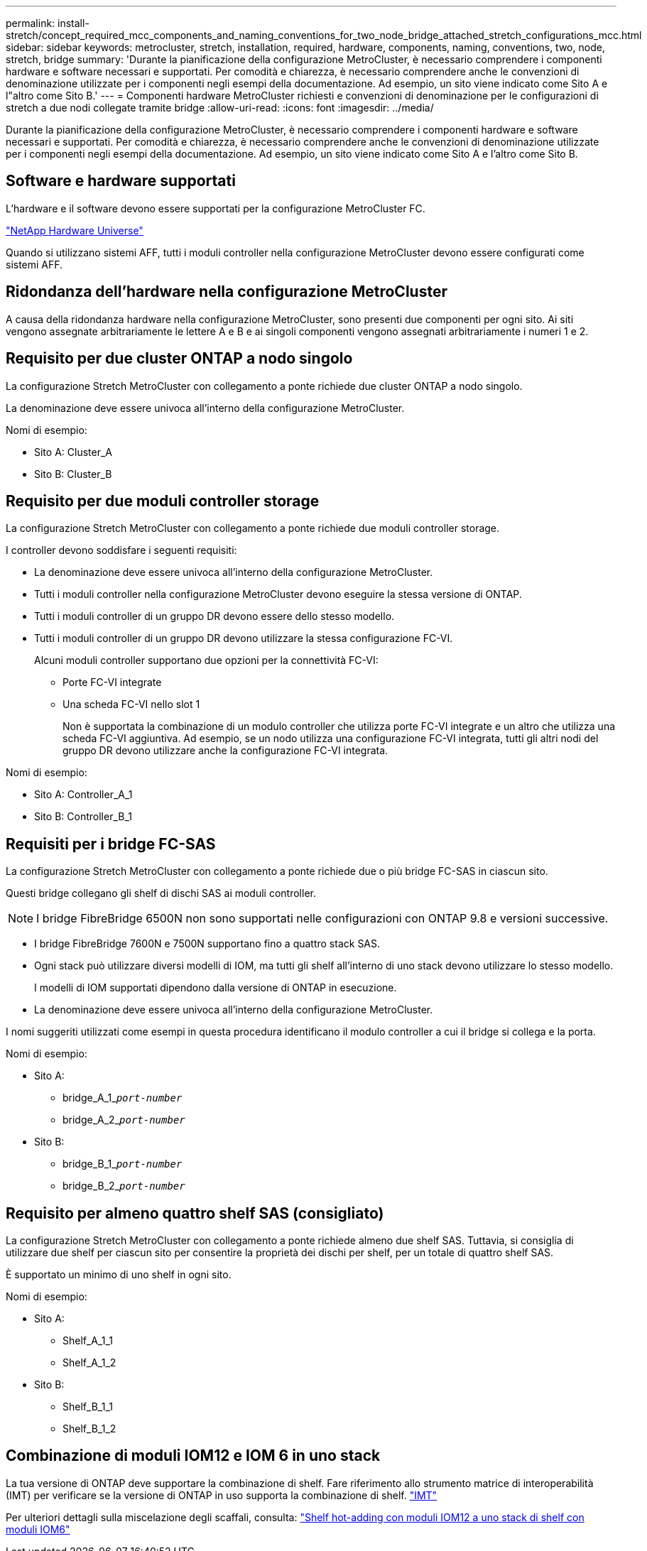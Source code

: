 ---
permalink: install-stretch/concept_required_mcc_components_and_naming_conventions_for_two_node_bridge_attached_stretch_configurations_mcc.html 
sidebar: sidebar 
keywords: metrocluster, stretch, installation, required, hardware, components, naming, conventions, two, node, stretch, bridge 
summary: 'Durante la pianificazione della configurazione MetroCluster, è necessario comprendere i componenti hardware e software necessari e supportati. Per comodità e chiarezza, è necessario comprendere anche le convenzioni di denominazione utilizzate per i componenti negli esempi della documentazione. Ad esempio, un sito viene indicato come Sito A e l"altro come Sito B.' 
---
= Componenti hardware MetroCluster richiesti e convenzioni di denominazione per le configurazioni di stretch a due nodi collegate tramite bridge
:allow-uri-read: 
:icons: font
:imagesdir: ../media/


[role="lead"]
Durante la pianificazione della configurazione MetroCluster, è necessario comprendere i componenti hardware e software necessari e supportati. Per comodità e chiarezza, è necessario comprendere anche le convenzioni di denominazione utilizzate per i componenti negli esempi della documentazione. Ad esempio, un sito viene indicato come Sito A e l'altro come Sito B.



== Software e hardware supportati

L'hardware e il software devono essere supportati per la configurazione MetroCluster FC.

https://hwu.netapp.com["NetApp Hardware Universe"]

Quando si utilizzano sistemi AFF, tutti i moduli controller nella configurazione MetroCluster devono essere configurati come sistemi AFF.



== Ridondanza dell'hardware nella configurazione MetroCluster

A causa della ridondanza hardware nella configurazione MetroCluster, sono presenti due componenti per ogni sito. Ai siti vengono assegnate arbitrariamente le lettere A e B e ai singoli componenti vengono assegnati arbitrariamente i numeri 1 e 2.



== Requisito per due cluster ONTAP a nodo singolo

La configurazione Stretch MetroCluster con collegamento a ponte richiede due cluster ONTAP a nodo singolo.

La denominazione deve essere univoca all'interno della configurazione MetroCluster.

Nomi di esempio:

* Sito A: Cluster_A
* Sito B: Cluster_B




== Requisito per due moduli controller storage

La configurazione Stretch MetroCluster con collegamento a ponte richiede due moduli controller storage.

I controller devono soddisfare i seguenti requisiti:

* La denominazione deve essere univoca all'interno della configurazione MetroCluster.
* Tutti i moduli controller nella configurazione MetroCluster devono eseguire la stessa versione di ONTAP.
* Tutti i moduli controller di un gruppo DR devono essere dello stesso modello.
* Tutti i moduli controller di un gruppo DR devono utilizzare la stessa configurazione FC-VI.
+
Alcuni moduli controller supportano due opzioni per la connettività FC-VI:

+
** Porte FC-VI integrate
** Una scheda FC-VI nello slot 1
+
Non è supportata la combinazione di un modulo controller che utilizza porte FC-VI integrate e un altro che utilizza una scheda FC-VI aggiuntiva. Ad esempio, se un nodo utilizza una configurazione FC-VI integrata, tutti gli altri nodi del gruppo DR devono utilizzare anche la configurazione FC-VI integrata.





Nomi di esempio:

* Sito A: Controller_A_1
* Sito B: Controller_B_1




== Requisiti per i bridge FC-SAS

La configurazione Stretch MetroCluster con collegamento a ponte richiede due o più bridge FC-SAS in ciascun sito.

Questi bridge collegano gli shelf di dischi SAS ai moduli controller.


NOTE: I bridge FibreBridge 6500N non sono supportati nelle configurazioni con ONTAP 9.8 e versioni successive.

* I bridge FibreBridge 7600N e 7500N supportano fino a quattro stack SAS.
* Ogni stack può utilizzare diversi modelli di IOM, ma tutti gli shelf all'interno di uno stack devono utilizzare lo stesso modello.
+
I modelli di IOM supportati dipendono dalla versione di ONTAP in esecuzione.

* La denominazione deve essere univoca all'interno della configurazione MetroCluster.


I nomi suggeriti utilizzati come esempi in questa procedura identificano il modulo controller a cui il bridge si collega e la porta.

Nomi di esempio:

* Sito A:
+
** bridge_A_1_``__port-number__``
** bridge_A_2_``__port-number__``


* Sito B:
+
** bridge_B_1_``__port-number__``
** bridge_B_2_``__port-number__``






== Requisito per almeno quattro shelf SAS (consigliato)

La configurazione Stretch MetroCluster con collegamento a ponte richiede almeno due shelf SAS. Tuttavia, si consiglia di utilizzare due shelf per ciascun sito per consentire la proprietà dei dischi per shelf, per un totale di quattro shelf SAS.

È supportato un minimo di uno shelf in ogni sito.

Nomi di esempio:

* Sito A:
+
** Shelf_A_1_1
** Shelf_A_1_2


* Sito B:
+
** Shelf_B_1_1
** Shelf_B_1_2






== Combinazione di moduli IOM12 e IOM 6 in uno stack

La tua versione di ONTAP deve supportare la combinazione di shelf. Fare riferimento allo strumento matrice di interoperabilità (IMT) per verificare se la versione di ONTAP in uso supporta la combinazione di shelf. https://imt.netapp.com/matrix/["IMT"^]

Per ulteriori dettagli sulla miscelazione degli scaffali, consulta: https://docs.netapp.com/platstor/topic/com.netapp.doc.hw-ds-mix-hotadd/home.html["Shelf hot-adding con moduli IOM12 a uno stack di shelf con moduli IOM6"^]
